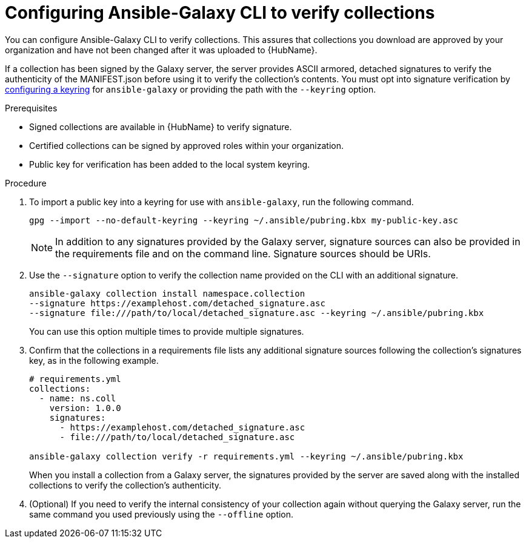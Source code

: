 [id="proc-configure-ansible-galaxy-cli-verify"]

= Configuring Ansible-Galaxy CLI to verify collections

You can configure Ansible-Galaxy CLI to verify collections. This assures that collections you download are approved by your organization and have not been changed after it was uploaded to  {HubName}.

If a collection has been signed by the Galaxy server, the server provides ASCII armored, detached signatures to verify the authenticity of the MANIFEST.json before using it to verify the collection’s contents. You must opt into signature verification by link:https://docs.ansible.com/ansible/devel/reference_appendices/config.html#galaxy-gpg-keyring[configuring a keyring] for `ansible-galaxy` or providing the path with the `--keyring` option.

.Prerequisites

* Signed collections are available in {HubName} to verify signature.
* Certified collections can be signed by approved roles within your organization.
* Public key for verification has been added to the local system keyring.

.Procedure

. To import a public key into a keyring for use with `ansible-galaxy`, run the following command.
+
----
gpg --import --no-default-keyring --keyring ~/.ansible/pubring.kbx my-public-key.asc
----
+
[NOTE]
====
In addition to any signatures provided by the Galaxy server, signature sources can also be provided in the requirements file and on the command line. Signature sources should be URIs.
====
+
. Use the `--signature` option to verify the collection name provided on the CLI with an additional signature.
+
----
ansible-galaxy collection install namespace.collection
--signature https://examplehost.com/detached_signature.asc
--signature file:///path/to/local/detached_signature.asc --keyring ~/.ansible/pubring.kbx
----
You can use this option multiple times to provide multiple signatures.
. Confirm that the collections in a requirements file lists any additional signature sources following the collection’s signatures key, as in the following example.
+
[source,yaml]
----
# requirements.yml
collections:
  - name: ns.coll
    version: 1.0.0
    signatures:
      - https://examplehost.com/detached_signature.asc
      - file:///path/to/local/detached_signature.asc

ansible-galaxy collection verify -r requirements.yml --keyring ~/.ansible/pubring.kbx
----
+
When you install a collection from a Galaxy server, the signatures provided by the server are saved along with the installed collections to verify the collection’s authenticity.
. (Optional) If you need to verify the internal consistency of your collection again without querying the Galaxy server, run the same command you used previously using the `--offline` option.
